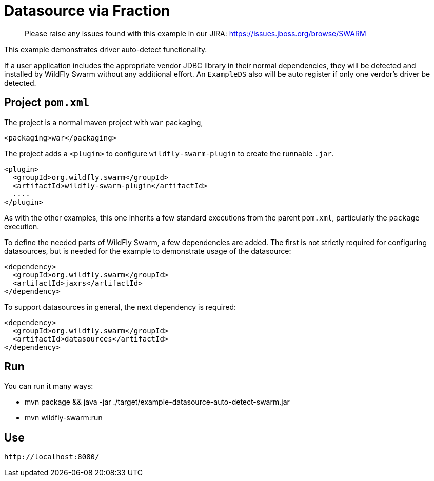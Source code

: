 = Datasource via Fraction

> Please raise any issues found with this example in our JIRA:
> https://issues.jboss.org/browse/SWARM

This example demonstrates driver auto-detect functionality.

If a user application includes the appropriate vendor JDBC
library in their normal dependencies, they will be detected
and installed by WildFly Swarm without any additional effort.
An `ExampleDS` also will be auto register if only one verdor's
driver be detected.

== Project `pom.xml`

The project is a normal maven project with `war` packaging,

[source,xml]
----
<packaging>war</packaging>
----

The project adds a `<plugin>` to configure `wildfly-swarm-plugin` to
create the runnable `.jar`. 

[source,xml]
----
<plugin>
  <groupId>org.wildfly.swarm</groupId>
  <artifactId>wildfly-swarm-plugin</artifactId>
  ....
</plugin>
----
    
As with the other examples, this one inherits a few standard executions
from the parent `pom.xml`, particularly the `package` execution.
    
To define the needed parts of WildFly Swarm, a few dependencies are added.
The first is not strictly required for configuring datasources, but is
needed for the example to demonstrate usage of the datasource:

[source,xml]
----
<dependency>
  <groupId>org.wildfly.swarm</groupId>
  <artifactId>jaxrs</artifactId>
</dependency>
----
    
To support datasources in general, the next dependency is required:
    
[source,xml]
----
<dependency>
  <groupId>org.wildfly.swarm</groupId>
  <artifactId>datasources</artifactId>
</dependency>
----

== Run

You can run it many ways:

* mvn package && java -jar ./target/example-datasource-auto-detect-swarm.jar
* mvn wildfly-swarm:run

== Use

    http://localhost:8080/

